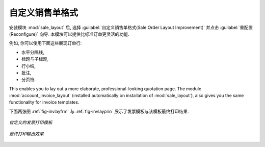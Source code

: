 .. i18n: Changing Order Layout
.. i18n: =====================
..

自定义销售单格式
=====================

.. i18n: .. index::
.. i18n:    single: module; sale_layout
..

.. index::
   single: module; sale_layout

.. i18n: Install the :mod:`sale_layout` module by selecting :guilabel:`Sales Order Layout Improvement` and clicking :guilabel:`Configure` in the :guilabel:`Reconfigure` wizard. It enables you to have a more flexible template than the standard order forms. 
..

安装模块 :mod:`sale_layout` 后, 选择 :guilabel:`自定义销售单格式(Sale Order Layout Improvement)` 并点击 :guilabel:`重配置(Reconfigure)` 向导.
本模块可以提供比标准订单更灵活的功能.

.. i18n: For example, you could put the following in the order lines:
..

例如, 你可以使用下面这些展现订单行:

.. i18n: * a horizontal separator line,
.. i18n: 
.. i18n: * titles and subtitles,
.. i18n: 
.. i18n: * subtotals at the end of the section,
.. i18n: 
.. i18n: * comments,
.. i18n: 
.. i18n: * a page break.
..

* 水平分隔线,

* 标题与子标题,

* 行小结,

* 批注,

* 分页符.

.. i18n: .. index::
.. i18n:    single: module; account_invoice_layout
..

.. index::
   single: module; account_invoice_layout

.. i18n: This enables you to lay out a more elaborate, professional-looking quotation page. The
.. i18n: module :mod:`account_invoice_layout` (installed automatically on installation of :mod:`sale_layout`),
.. i18n: also gives you the same functionality for invoice templates.
..

This enables you to lay out a more elaborate, professional-looking quotation page. The
module :mod:`account_invoice_layout` (installed automatically on installation of :mod:`sale_layout`),
also gives you the same functionality for invoice templates.

.. i18n: The two figures :ref:`fig-invlayfrm` and :ref:`fig-invlayprin` show an invoice template in OpenERP 
.. i18n: and the resulting printed invoice.
..

下面两张图 :ref:`fig-invlayfrm` 与 :ref:`fig-invlayprin` 展示了发票模板与该模板最终打印结果.

.. i18n: .. _fig-invlayfrm:
.. i18n: 
.. i18n: .. figure:: images/invoice_layout_form.png
.. i18n:    :scale: 75
.. i18n:    :align: center
.. i18n: 
.. i18n:    *Invoice using Customizable Layout*
..

.. _fig-invlayfrm:

.. figure:: images/invoice_layout_form.png
   :scale: 75
   :align: center

   *自定义的发票打印模板*

.. i18n: .. _fig-invlayprin:
.. i18n: 
.. i18n: .. figure:: images/invoice_layout_print.png
.. i18n:    :scale: 75
.. i18n:    :align: center
.. i18n: 
.. i18n:    *Printed Invoice*
..

.. _fig-invlayprin:

.. figure:: images/invoice_layout_print.png
   :scale: 75
   :align: center

   *最终打印输出效果*

.. i18n: .. Copyright © Open Object Press. All rights reserved.
..

.. Copyright © Open Object Press. All rights reserved.

.. i18n: .. You may take electronic copy of this publication and distribute it if you don't
.. i18n: .. change the content. You can also print a copy to be read by yourself only.
..

.. You may take electronic copy of this publication and distribute it if you don't
.. change the content. You can also print a copy to be read by yourself only.

.. i18n: .. We have contracts with different publishers in different countries to sell and
.. i18n: .. distribute paper or electronic based versions of this book (translated or not)
.. i18n: .. in bookstores. This helps to distribute and promote the OpenERP product. It
.. i18n: .. also helps us to create incentives to pay contributors and authors using author
.. i18n: .. rights of these sales.
..

.. We have contracts with different publishers in different countries to sell and
.. distribute paper or electronic based versions of this book (translated or not)
.. in bookstores. This helps to distribute and promote the OpenERP product. It
.. also helps us to create incentives to pay contributors and authors using author
.. rights of these sales.

.. i18n: .. Due to this, grants to translate, modify or sell this book are strictly
.. i18n: .. forbidden, unless Tiny SPRL (representing Open Object Press) gives you a
.. i18n: .. written authorisation for this.
..

.. Due to this, grants to translate, modify or sell this book are strictly
.. forbidden, unless Tiny SPRL (representing Open Object Press) gives you a
.. written authorisation for this.

.. i18n: .. Many of the designations used by manufacturers and suppliers to distinguish their
.. i18n: .. products are claimed as trademarks. Where those designations appear in this book,
.. i18n: .. and Open Object Press was aware of a trademark claim, the designations have been
.. i18n: .. printed in initial capitals.
..

.. Many of the designations used by manufacturers and suppliers to distinguish their
.. products are claimed as trademarks. Where those designations appear in this book,
.. and Open Object Press was aware of a trademark claim, the designations have been
.. printed in initial capitals.

.. i18n: .. While every precaution has been taken in the preparation of this book, the publisher
.. i18n: .. and the authors assume no responsibility for errors or omissions, or for damages
.. i18n: .. resulting from the use of the information contained herein.
..

.. While every precaution has been taken in the preparation of this book, the publisher
.. and the authors assume no responsibility for errors or omissions, or for damages
.. resulting from the use of the information contained herein.

.. i18n: .. Published by Open Object Press, Grand Rosière, Belgium
..

.. Published by Open Object Press, Grand Rosière, Belgium
